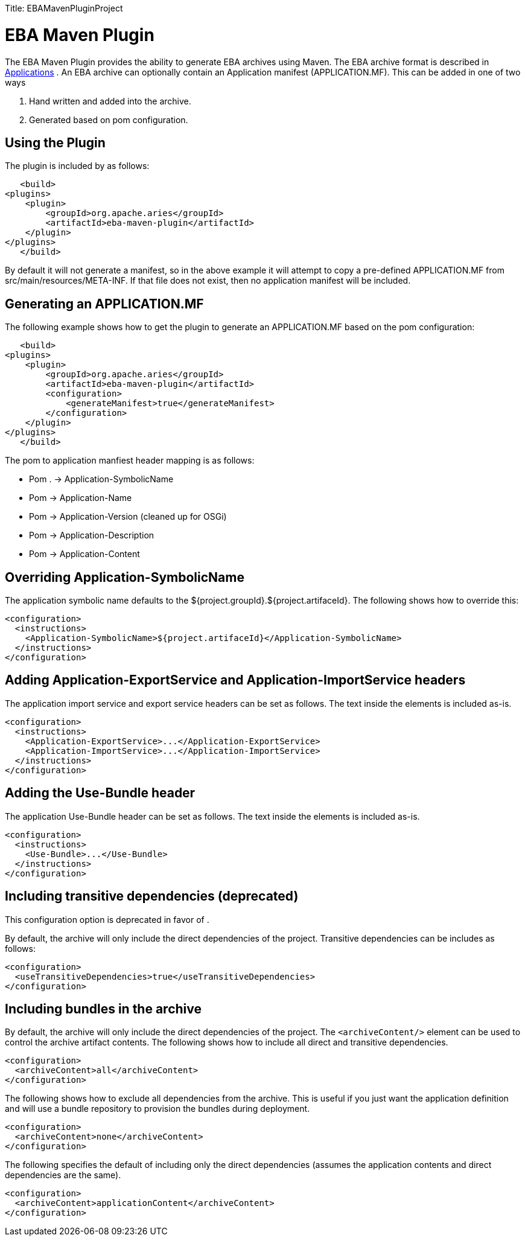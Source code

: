:doctype: book

Title: EBAMavenPluginProject

+++<a name="EBAMavenPluginProject-EBAMavenPlugin">++++++</a>+++

= EBA Maven Plugin

The EBA Maven Plugin provides the ability to generate EBA archives using Maven.
The EBA archive format is described in link:applications.html[Applications] .  An EBA archive can optionally contain an Application manifest (APPLICATION.MF).
This can be added in one of two ways

. Hand written and added into the archive.
. Generated based on pom configuration.

+++<a name="EBAMavenPluginProject-UsingthePlugin">++++++</a>+++

== Using the Plugin

The plugin is included by as follows:

     <build>
 	<plugins>
 	    <plugin>
 		<groupId>org.apache.aries</groupId>
 		<artifactId>eba-maven-plugin</artifactId>
 	    </plugin>
 	</plugins>
     </build>

By default it will not generate a manifest, so in the above example it will attempt to copy a pre-defined APPLICATION.MF from src/main/resources/META-INF.
If that file does not exist, then no application manifest will be included.

+++<a name="EBAMavenPluginProject-GeneratinganAPPLICATION.MF">++++++</a>+++

== Generating an APPLICATION.MF

The following example shows how to get the plugin to generate an APPLICATION.MF based on the pom configuration:

     <build>
 	<plugins>
 	    <plugin>
 		<groupId>org.apache.aries</groupId>
 		<artifactId>eba-maven-plugin</artifactId>
 		<configuration>
 		    <generateManifest>true</generateManifest>
 		</configuration>
 	    </plugin>
 	</plugins>
     </build>

The pom to application manfiest header mapping is as follows:

* Pom +++<groupId>++++++</groupId>+++.+++<artifactId>++++++</artifactId>+++ \-> Application-SymbolicName
* Pom +++<name>++++++</name>+++ \-> Application-Name
* Pom +++<version>++++++</version>+++ \-> Application-Version (cleaned up for OSGi)
* Pom +++<description>++++++</description>+++ \-> Application-Description
* Pom +++<dependencies>++++++</dependencies>+++ \-> Application-Content

+++<a name="EBAMavenPluginProject-OverridingApplication-SymbolicName">++++++</a>+++

== Overriding Application-SymbolicName

The application symbolic name defaults to the ${project.groupId}.${project.artifaceId}.
The following shows how to override this:

 <configuration>
   <instructions>
     <Application-SymbolicName>${project.artifaceId}</Application-SymbolicName>
   </instructions>
 </configuration>

+++<a name="EBAMavenPluginProject-AddingApplication-ExportServiceandApplication-ImportServiceheaders">++++++</a>+++

== Adding Application-ExportService and Application-ImportService headers

The application import service and export service headers can be set as follows.
The text inside the elements is included as-is.

 <configuration>
   <instructions>
     <Application-ExportService>...</Application-ExportService>
     <Application-ImportService>...</Application-ImportService>
   </instructions>
 </configuration>

+++<a name="EBAMavenPluginProject-AddingUseBundleheader">++++++</a>+++

== Adding the Use-Bundle header

The application Use-Bundle header can be set as follows.
The text inside the elements is included as-is.

 <configuration>
   <instructions>
     <Use-Bundle>...</Use-Bundle>
   </instructions>
 </configuration>

+++<a name="EBAMavenPluginProject-Includingtransitivedependencies">++++++</a>+++

== Including transitive dependencies (deprecated)

This configuration option is deprecated in favor of +++<archiveContent>++++++</archiveContent>+++.

By default, the archive will only include the direct dependencies of the project.
Transitive dependencies can be includes as follows:

 <configuration>
   <useTransitiveDependencies>true</useTransitiveDependencies>
 </configuration>

+++<a name="EBAMavenPluginProject-Archivecontent">++++++</a>+++

== Including bundles in the archive

By default, the archive will only include the direct dependencies of the project.
The `<archiveContent/>` element can be used to control the archive artifact contents.
The following shows how to include all direct and transitive dependencies.

 <configuration>
   <archiveContent>all</archiveContent>
 </configuration>

The following shows how to exclude all dependencies from the archive.
This is useful if you just want the application definition and will use a bundle repository to provision the bundles during deployment.

 <configuration>
   <archiveContent>none</archiveContent>
 </configuration>

The following specifies the default of including only the direct dependencies (assumes the application contents and direct dependencies are the same).

 <configuration>
   <archiveContent>applicationContent</archiveContent>
 </configuration>
